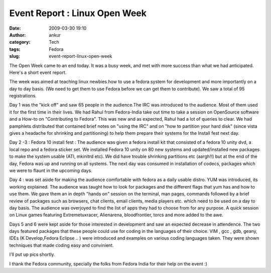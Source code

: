 Event Report : Linux Open Week
##############################
:date: 2009-03-30 19:10
:author: ankur
:category: Tech
:tags: Fedora
:slug: event-report-linux-open-week

The Open Week came to an end today. It was a busy week, and met with
more success than what we had anticipated. Here's a short event report.

The week was aimed at teaching linux newbies how to use a fedora system
for development and more importantly on a day to day basis. (We need to
get them to use Fedora before we can get them to contribute). We saw a
total of 95 registrations.

Day 1 was the "kick off" and saw 65 people in the audience.The IRC was
introduced to the audience. Most of them used it for the first time in
their lives. We had Rahul from Fedora-India take out time to take a
session on OpenSource software and a How-to on "Contributing to Fedora".
This was new and as expected, Rahul had a lot of queries to clear. We
had pamphlets distributed that contained brief notes on "using the IRC"
and on "how to partition your hard disk" (since vista gives a headache
for shrinking and partitioning) to help them prepare their systems for
the Install fest next day.

Day 2 -3 : Fedora 10 install fest :
The audience was given a fedora install kit that consisted of a
fedora 10 unity dvd, a local repo and a fedora sticker set. We installed
Fedora 10 unity on 80 new systems and updated/installed new packages to
make the system usable (ATI, mkinitrd etc). We did have trouble
shrinking partitions etc (aargh!!) but at the end of the day, Fedora was
up and running on all systems. The next day was consumed in installation
of codecs, packages which we were to flaunt in the upcoming days.

Day 4 : was set aside for making the audience comfortable with fedora as
a daily usable distro. YUM was introduced, its working explained. The
audience was taught how to look for packages and the different flags
that yum has and how to use them. We gave them an in depth "hands on"
session on the terminal, man pages, commands followed by a brief review
of packages such as browsers, chat clients, email clients, media players
etc. which need to be used on a day to day basis. The audience was
overjoyed to find the list of apps they had to choose from for any
purpose. A quick session on Linux games featuring Extremetuxracer,
Alienarena, bloodfrontier, torcs and more added to the awe.

Days 5 and 6 were kept aside for those interested in development and saw
an expected decrease in attendence. The two days featured packages that
these people could use for coding in the languages of their choice. VIM
, gcc , gdb, geany, IDEs (K Develop,Fedora Eclipse .. ) were introduced
and examples on various coding languages taken. They were shown
techniques that made coding easy and convinient.

I'll put up pics shortly.

I thank the Fedora community, specially the folks from Fedora India for
their help on the event :)

